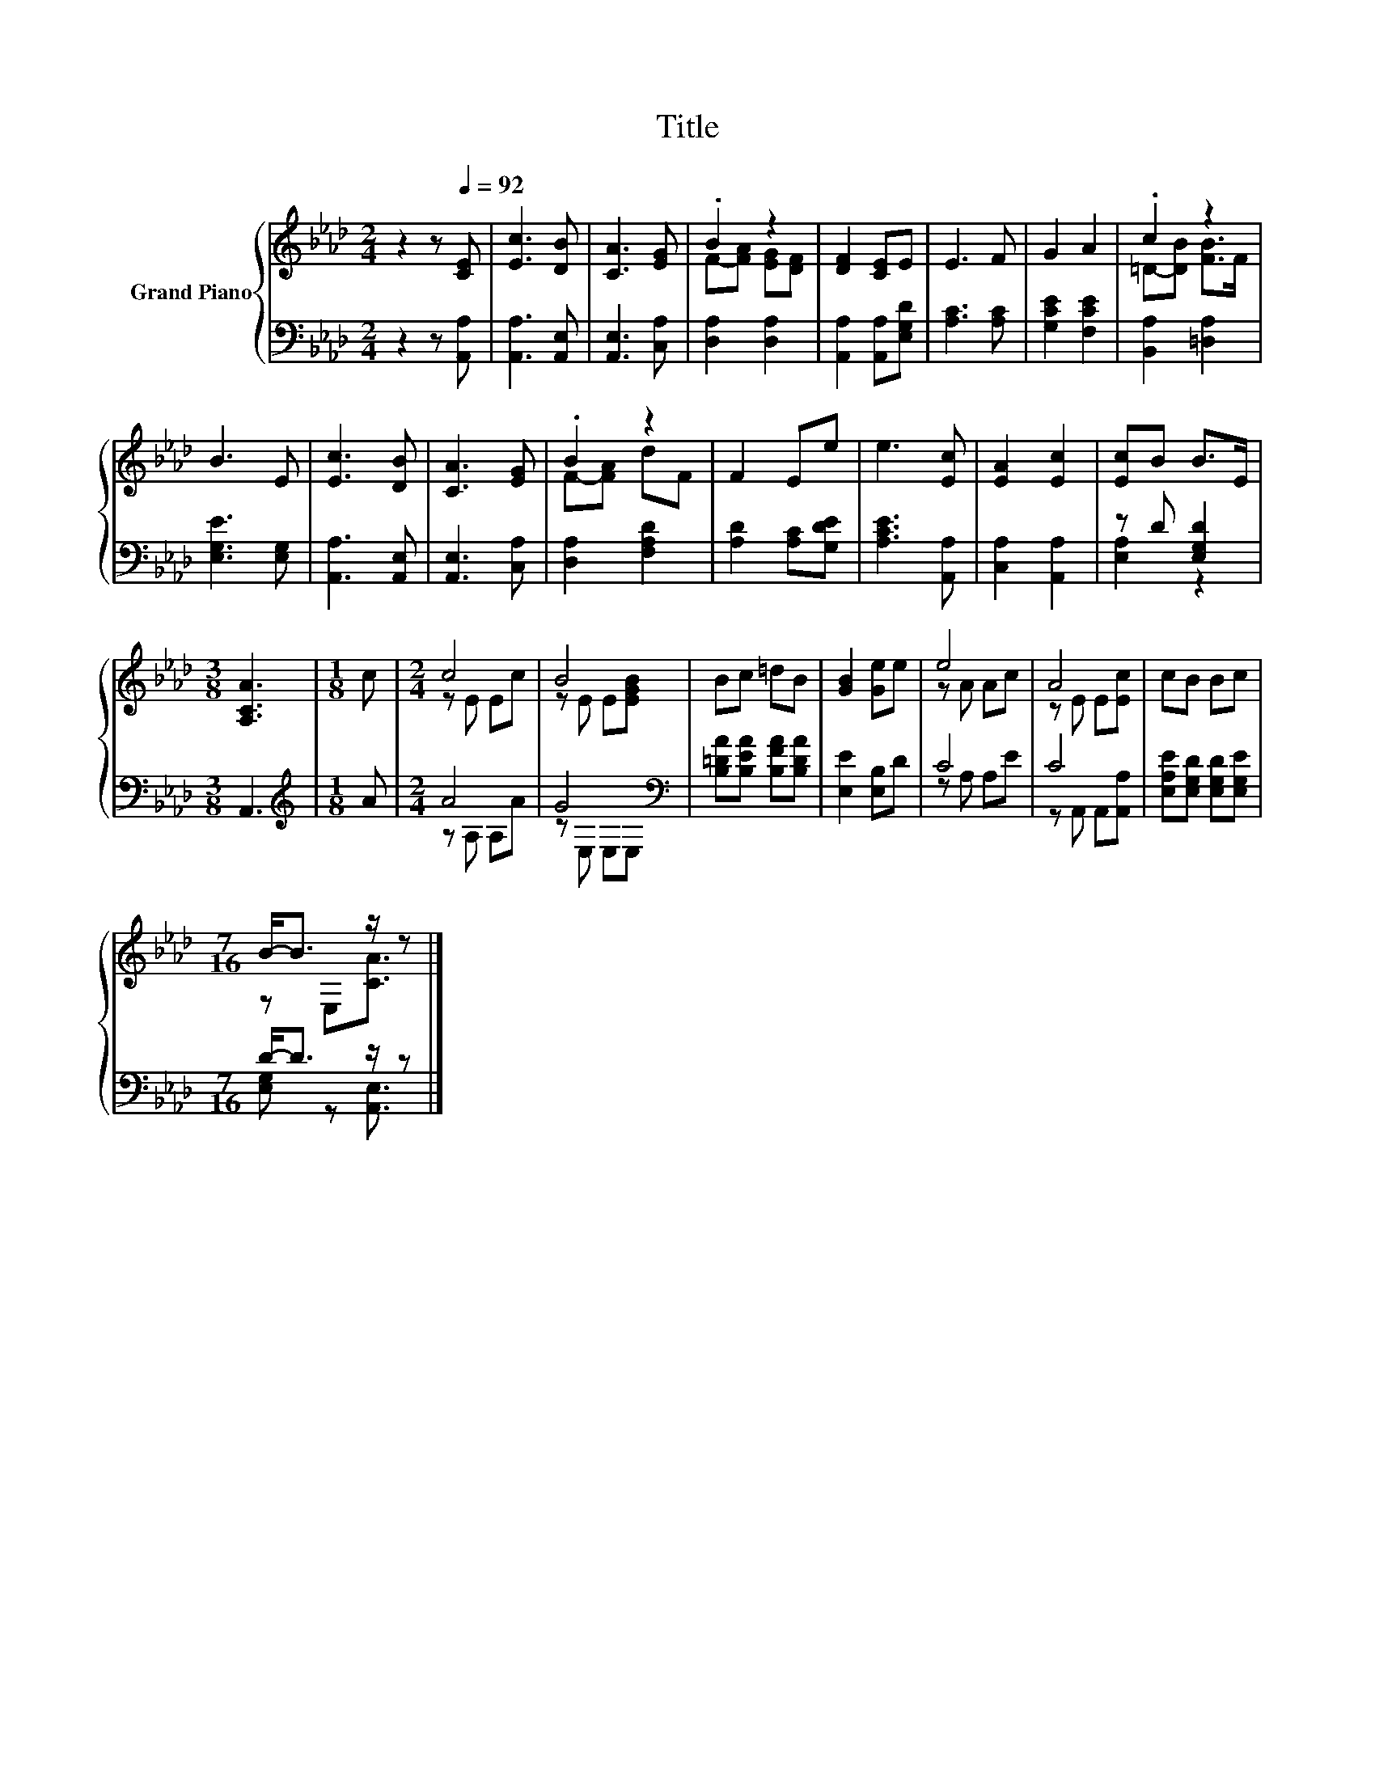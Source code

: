 X:1
T:Title
%%score { ( 1 3 ) | ( 2 4 ) }
L:1/8
M:2/4
K:Ab
V:1 treble nm="Grand Piano"
V:3 treble 
V:2 bass 
V:4 bass 
V:1
 z2 z[Q:1/4=92] [CE] | [Ec]3 [DB] | [CA]3 [EG] | .B2 z2 | [DF]2 [CE]E | E3 F | G2 A2 | .c2 z2 | %8
 B3 E | [Ec]3 [DB] | [CA]3 [EG] | .B2 z2 | F2 Ee | e3 [Ec] | [EA]2 [Ec]2 | [Ec]B B>E | %16
[M:3/8] [A,CA]3 |[M:1/8] c |[M:2/4] c4 | B4 | Bc =dB | [GB]2 [Ge]e | e4 | A4 | cB Bc | %25
[M:7/16] B-<B z/ z |] %26
V:2
 z2 z [A,,A,] | [A,,A,]3 [A,,E,] | [A,,E,]3 [C,A,] | [D,A,]2 [D,A,]2 | [A,,A,]2 [A,,A,][E,G,D] | %5
 [A,C]3 [A,C] | [G,CE]2 [F,CE]2 | [B,,A,]2 [=D,A,]2 | [E,G,E]3 [E,G,] | [A,,A,]3 [A,,E,] | %10
 [A,,E,]3 [C,A,] | [D,A,]2 [F,A,D]2 | [A,D]2 [A,C][G,DE] | [A,CE]3 [A,,A,] | [C,A,]2 [A,,A,]2 | %15
 z D [E,G,D]2 |[M:3/8] A,,3 |[M:1/8][K:treble] A |[M:2/4] A4 | G4[K:bass] | %20
 [B,=DA][B,EA] [B,FA][B,DA] | [E,E]2 [E,B,]D | C4 | C4 | [E,A,E][E,G,D] [E,G,D][E,G,E] | %25
[M:7/16] D-<D z/ z |] %26
V:3
 x4 | x4 | x4 | F-[FA] [EG][DF] | x4 | x4 | x4 | =D-[DB] [FB]>F | x4 | x4 | x4 | F-[FA] dF | x4 | %13
 x4 | x4 | x4 |[M:3/8] x3 |[M:1/8] x |[M:2/4] z E Ec | z E E[EGB] | x4 | x4 | z A Ac | z E E[Ec] | %24
 x4 |[M:7/16] z E,[CA]3/2 |] %26
V:4
 x4 | x4 | x4 | x4 | x4 | x4 | x4 | x4 | x4 | x4 | x4 | x4 | x4 | x4 | x4 | [E,A,]2 z2 | %16
[M:3/8] x3 |[M:1/8][K:treble] x |[M:2/4] z A, A,A | z[K:bass] E, E,E, | x4 | x4 | z A, A,E | %23
 z A,, A,,[A,,A,] | x4 |[M:7/16] [E,G,] z [A,,E,]3/2 |] %26

